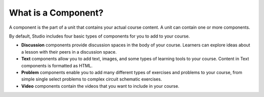 .. _What is a Component:

********************
What is a Component?
********************

.. tags:: educator, reference

A component is the part of a unit that contains your actual course content. A
unit can contain one or more components.

By default, Studio includes four basic types of components for you to add to
your course.

* **Discussion** components provide discussion spaces in the body of your
  course. Learners can explore ideas about a lesson with their peers in a
  discussion space.
* **Text** components allow you to add text, images, and some types of learning
  tools to your course. Content in Text components is formatted as HTML.
* **Problem** components enable you to add many different types of exercises
  and problems to your course, from simple single select problems to complex
  circuit schematic exercises.
* **Video** components contain the videos that you want to include in your
  course.

.. seealso::
 
 
 :ref:`Add a Component` (how-to)

 :ref:`Set Access Restrictions for a Component` (how-to)

 :ref:`Reorganizing Components` (how-to)

 :ref:`Components that Contain Other Components` (reference)  